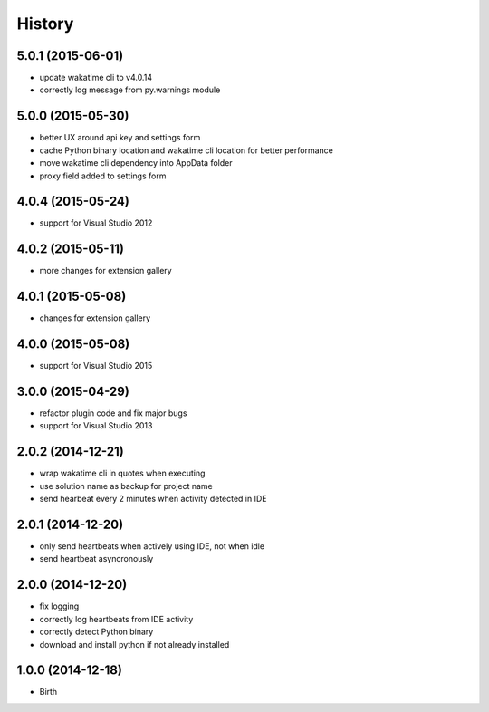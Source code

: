 
History
-------


5.0.1 (2015-06-01)
++++++++++++++++++

- update wakatime cli to v4.0.14
- correctly log message from py.warnings module


5.0.0 (2015-05-30)
++++++++++++++++++

- better UX around api key and settings form
- cache Python binary location and wakatime cli location for better performance
- move wakatime cli dependency into AppData folder
- proxy field added to settings form


4.0.4 (2015-05-24)
++++++++++++++++++

- support for Visual Studio 2012


4.0.2 (2015-05-11)
++++++++++++++++++

- more changes for extension gallery


4.0.1 (2015-05-08)
++++++++++++++++++

- changes for extension gallery


4.0.0 (2015-05-08)
++++++++++++++++++

- support for Visual Studio 2015


3.0.0 (2015-04-29)
++++++++++++++++++

- refactor plugin code and fix major bugs
- support for Visual Studio 2013


2.0.2 (2014-12-21)
++++++++++++++++++

- wrap wakatime cli in quotes when executing
- use solution name as backup for project name
- send hearbeat every 2 minutes when activity detected in IDE


2.0.1 (2014-12-20)
++++++++++++++++++

- only send heartbeats when actively using IDE, not when idle
- send heartbeat asyncronously


2.0.0 (2014-12-20)
++++++++++++++++++

- fix logging
- correctly log heartbeats from IDE activity
- correctly detect Python binary
- download and install python if not already installed


1.0.0 (2014-12-18)
++++++++++++++++++

- Birth

